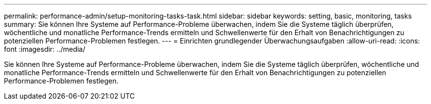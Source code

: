 ---
permalink: performance-admin/setup-monitoring-tasks-task.html 
sidebar: sidebar 
keywords: setting, basic, monitoring, tasks 
summary: Sie können Ihre Systeme auf Performance-Probleme überwachen, indem Sie die Systeme täglich überprüfen, wöchentliche und monatliche Performance-Trends ermitteln und Schwellenwerte für den Erhalt von Benachrichtigungen zu potenziellen Performance-Problemen festlegen. 
---
= Einrichten grundlegender Überwachungsaufgaben
:allow-uri-read: 
:icons: font
:imagesdir: ../media/


[role="lead"]
Sie können Ihre Systeme auf Performance-Probleme überwachen, indem Sie die Systeme täglich überprüfen, wöchentliche und monatliche Performance-Trends ermitteln und Schwellenwerte für den Erhalt von Benachrichtigungen zu potenziellen Performance-Problemen festlegen.
